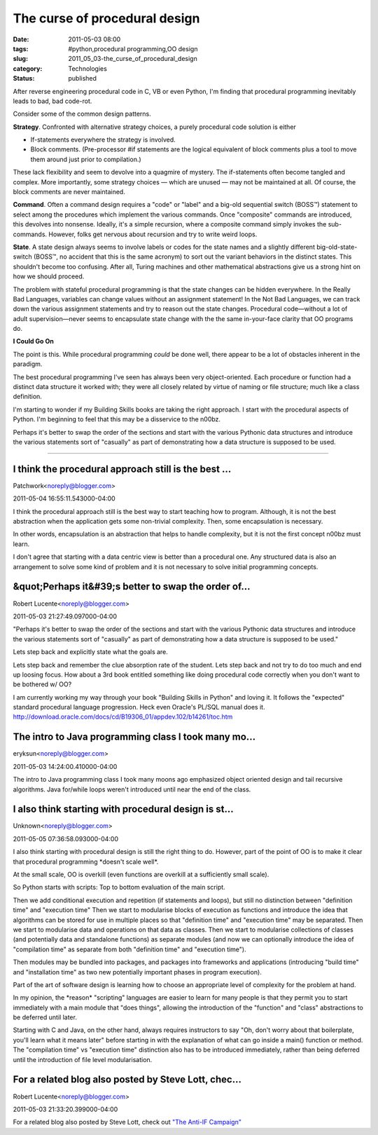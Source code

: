 The curse of procedural design
==============================

:date: 2011-05-03 08:00
:tags: #python,procedural programming,OO design
:slug: 2011_05_03-the_curse_of_procedural_design
:category: Technologies
:status: published

After reverse engineering procedural code in C, VB or even Python, I'm
finding that procedural programming inevitably leads to bad, bad
code-rot.

Consider some of the common design patterns.

**Strategy**. Confronted with alternative strategy choices, a purely
procedural code solution is either

-   If-statements everywhere the strategy is involved.

-   Block comments. (Pre-processor #if statements are the logical
    equivalent of block comments plus a tool to move them around just
    prior to compilation.)

These lack flexibility and seem to devolve into a quagmire of
mystery. The if-statements often become tangled and complex. More
importantly, some strategy choices — which are unused — may not be
maintained at all. Of course, the block comments are never
maintained.

**Command**. Often a command design requires a "code" or "label" and
a big-old sequential switch (BOSS™) statement to select among the
procedures which implement the various commands. Once "composite"
commands are introduced, this devolves into nonsense. Ideally, it's a
simple recursion, where a composite command simply invokes the
sub-commands. However, folks get nervous about recursion and try to
write weird loops.

**State**. A state design always seems to involve labels or codes for
the state names and a slightly different big-old-state-switch (BOSS™,
no accident that this is the same acronym) to sort out the variant
behaviors in the distinct states. This shouldn't become too
confusing. After all, Turing machines and other mathematical
abstractions give us a strong hint on how we should proceed.

The problem with stateful procedural programming is that the state
changes can be hidden everywhere. In the Really Bad Languages,
variables can change values without an assignment statement! In the
Not Bad Languages, we can track down the various assignment
statements and try to reason out the state changes. Procedural
code—without a lot of adult supervision—never seems to encapsulate
state change with the the same in-your-face clarity that OO programs
do.

**I Could Go On**

The point is this. While procedural programming *could* be done well,
there appear to be a lot of obstacles inherent in the paradigm.

The best procedural programming I've seen has always been very
object-oriented. Each procedure or function had a distinct data
structure it worked with; they were all closely related by virtue of
naming or file structure; much like a class definition.

I'm starting to wonder if my Building Skills books are taking the
right approach. I start with the procedural aspects of Python. I'm
beginning to feel that this may be a disservice to the n00bz.

Perhaps it's better to swap the order of the sections and start with
the various Pythonic data structures and introduce the various
statements sort of "casually" as part of demonstrating how a data
structure is supposed to be used.



-----

I think the procedural approach still is the best ...
-----------------------------------------------------

Patchwork<noreply@blogger.com>

2011-05-04 16:55:11.543000-04:00

I think the procedural approach still is the best way to start teaching
how to program. Although, it is not the best abstraction when the
application gets some non-trivial complexity. Then, some encapsulation
is necessary.

In other words, encapsulation is an abstraction that helps to handle
complexity, but it is not the first concept n00bz must learn.

I don't agree that starting with a data centric view is better than a
procedural one. Any structured data is also an arrangement to solve some
kind of problem and it is not necessary to solve initial programming
concepts.


&quot;Perhaps it&#39;s better to swap the order of...
-----------------------------------------------------

Robert Lucente<noreply@blogger.com>

2011-05-03 21:27:49.097000-04:00

"Perhaps it's better to swap the order of the sections and start with
the various Pythonic data structures and introduce the various
statements sort of "casually" as part of demonstrating how a data
structure is supposed to be used."

Lets step back and explicitly state what the goals are.

Lets step back and remember the clue absorption rate of the student.
Lets step back and not try to do too much and end up loosing focus.
How about a 3rd book entitled something like doing procedural code
correctly when you don't want to be bothered w/ OO?

I am currently working my way through your book "Building Skills in
Python" and loving it. It follows the "expected" standard procedural
language progression. Heck even Oracle's PL/SQL manual does it.
http://download.oracle.com/docs/cd/B19306_01/appdev.102/b14261/toc.htm


The intro to Java programming class I took many mo...
-----------------------------------------------------

eryksun<noreply@blogger.com>

2011-05-03 14:24:00.410000-04:00

The intro to Java programming class I took many moons ago emphasized
object oriented design and tail recursive algorithms. Java for/while
loops weren't introduced until near the end of the class.


I also think starting with procedural design is st...
-----------------------------------------------------

Unknown<noreply@blogger.com>

2011-05-05 07:36:58.093000-04:00

I also think starting with procedural design is still the right thing to
do. However, part of the point of OO is to make it clear that procedural
programming \*doesn't scale well*.

At the small scale, OO is overkill (even functions are overkill at a
sufficiently small scale).

So Python starts with scripts: Top to bottom evaluation of the main
script.

Then we add conditional execution and repetition (if statements and
loops), but still no distinction between "definition time" and
"execution time"
Then we start to modularise blocks of execution as functions and
introduce the idea that algorithms can be stored for use in multiple
places so that "definition time" and "execution time" may be separated.
Then we start to modularise data and operations on that data as classes.
Then we start to modularise collections of classes (and potentially data
and standalone functions) as separate modules (and now we can optionally
introduce the idea of "compilation time" as separate from both
"definition time" and "execution time").

Then modules may be bundled into packages, and packages into frameworks
and applications (introducing "build time" and "installation time" as
two new potentially important phases in program execution).

Part of the art of software design is learning how to choose an
appropriate level of complexity for the problem at hand.

In my opinion, the \*reason\* "scripting" languages are easier to learn
for many people is that they permit you to start immediately with a main
module that "does things", allowing the introduction of the "function"
and "class" abstractions to be deferred until later.

Starting with C and Java, on the other hand, always requires instructors
to say "Oh, don't worry about that boilerplate, you'll learn what it
means later" before starting in with the explanation of what can go
inside a main() function or method. The "compilation time" vs "execution
time" distinction also has to be introduced immediately, rather than
being deferred until the introduction of file level modularisation.


For a related blog also posted by Steve Lott, chec...
-----------------------------------------------------

Robert Lucente<noreply@blogger.com>

2011-05-03 21:33:20.399000-04:00

For a related blog also posted by Steve Lott, check out
`"The Anti-IF Campaign"
<{filename}/blog/2010/12/2010_12_27-the_anti_if_campaign.rst>`_





